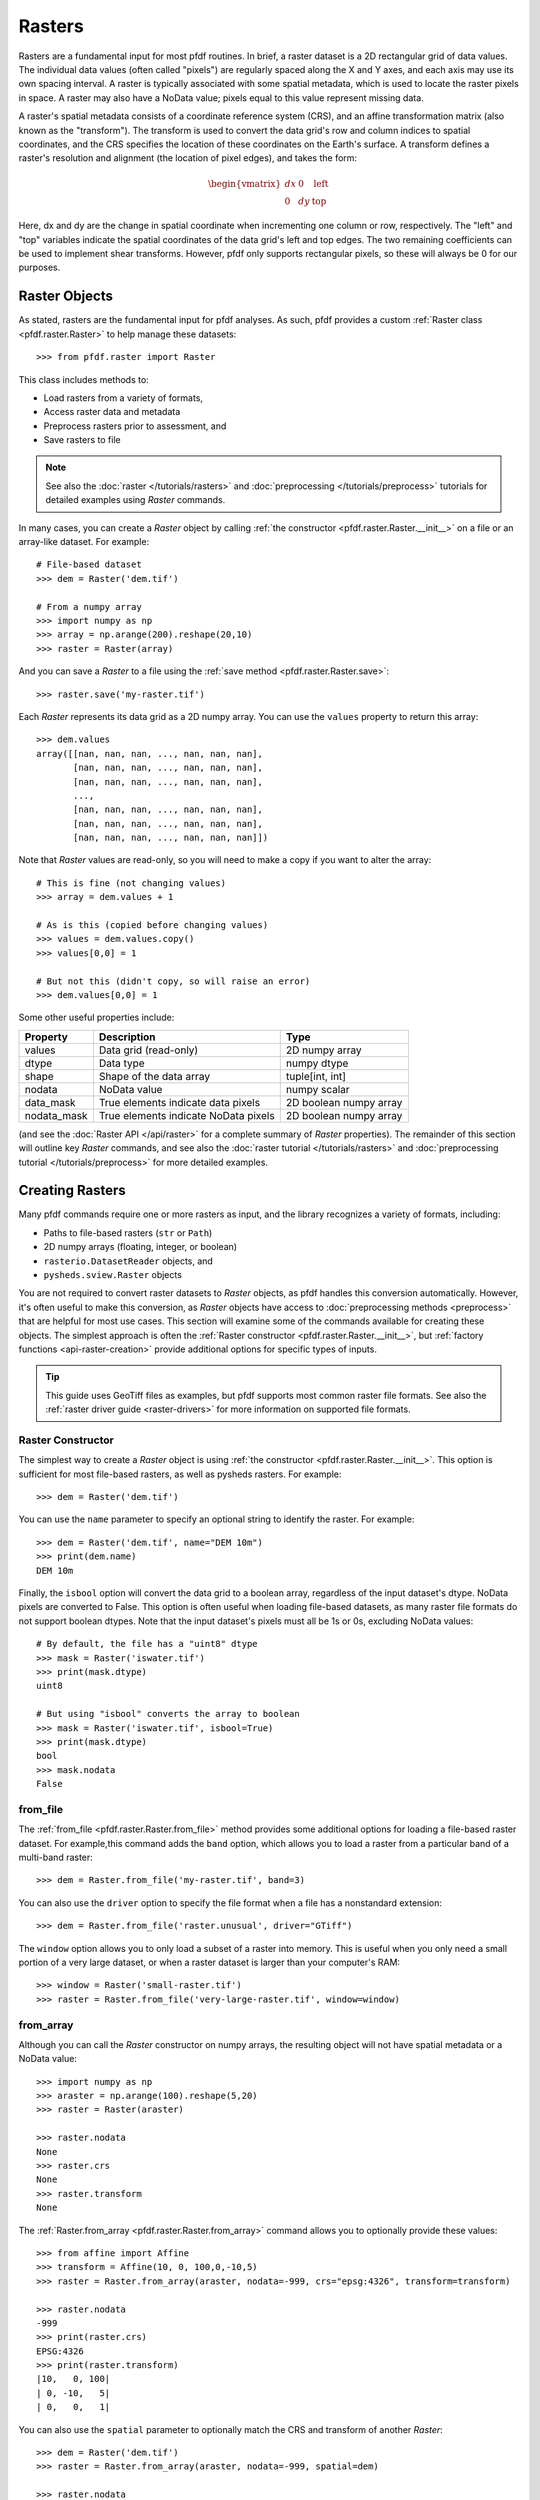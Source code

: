 Rasters
=======

Rasters are a fundamental input for most pfdf routines. In brief, a raster dataset is a 2D rectangular grid of data values. The individual data values (often called "pixels") are regularly spaced along the X and Y axes, and each axis may use its own spacing interval. A raster is typically associated with some spatial metadata, which is used to locate the raster pixels in space. A raster may also have a NoData value; pixels equal to this value represent missing data.

A raster's spatial metadata consists of a coordinate reference system (CRS), and an affine transformation matrix (also known as the "transform"). The transform is used to convert the data grid's row and column indices to spatial coordinates, and the CRS specifies the location of these coordinates on the Earth's surface. A transform defines a raster's resolution and alignment (the location of pixel edges), and takes the form:

.. _affine:

.. math::

    \begin{vmatrix}
    dx & 0 & \mathrm{left}\\
    0 & dy & \mathrm{top}
    \end{vmatrix}

Here, dx and dy are the change in spatial coordinate when incrementing one column or row, respectively. The "left" and "top" variables indicate the spatial coordinates of the data grid's left and top edges. The two remaining coefficients can be used to implement shear transforms. However, pfdf only supports rectangular pixels, so these will always be 0 for our purposes.


Raster Objects
--------------

As stated, rasters are the fundamental input for pfdf analyses. As such, pfdf provides a custom :ref:`Raster class <pfdf.raster.Raster>` to help manage these datasets::

    >>> from pfdf.raster import Raster

This class includes methods to:

* Load rasters from a variety of formats,
* Access raster data and metadata
* Preprocess rasters prior to assessment, and
* Save rasters to file

.. note:: See also the :doc:`raster </tutorials/rasters>` and :doc:`preprocessing </tutorials/preprocess>` tutorials for detailed examples using *Raster* commands.

In many cases, you can create a *Raster* object by calling :ref:`the constructor <pfdf.raster.Raster.__init__>` on a file or an array-like dataset. For example::

    # File-based dataset
    >>> dem = Raster('dem.tif')

    # From a numpy array
    >>> import numpy as np
    >>> array = np.arange(200).reshape(20,10)
    >>> raster = Raster(array)

And you can save a *Raster* to a file using the :ref:`save method <pfdf.raster.Raster.save>`::

    >>> raster.save('my-raster.tif')

Each *Raster* represents its data grid as a 2D numpy array. You can use the ``values`` property to return this array::

    >>> dem.values
    array([[nan, nan, nan, ..., nan, nan, nan],
           [nan, nan, nan, ..., nan, nan, nan],
           [nan, nan, nan, ..., nan, nan, nan],
           ...,
           [nan, nan, nan, ..., nan, nan, nan],
           [nan, nan, nan, ..., nan, nan, nan],
           [nan, nan, nan, ..., nan, nan, nan]])


Note that *Raster* values are read-only, so you will need to make a copy if you want to alter the array::

    # This is fine (not changing values)
    >>> array = dem.values + 1

    # As is this (copied before changing values)
    >>> values = dem.values.copy()
    >>> values[0,0] = 1

    # But not this (didn't copy, so will raise an error)
    >>> dem.values[0,0] = 1

Some other useful properties include:

.. list-table::

    * - **Property**
      - **Description**
      - **Type**
    * - values
      - Data grid (read-only)
      - 2D numpy array
    * - dtype
      - Data type
      - numpy dtype
    * - shape
      - Shape of the data array
      - tuple[int, int]
    * - nodata
      - NoData value
      - numpy scalar
    * - data_mask
      - True elements indicate data pixels
      - 2D boolean numpy array
    * - nodata_mask
      - True elements indicate NoData pixels
      - 2D boolean numpy array

(and see the :doc:`Raster API </api/raster>` for a complete summary of *Raster* properties). The remainder of this section will outline key *Raster* commands, and see also the :doc:`raster tutorial </tutorials/rasters>` and :doc:`preprocessing tutorial </tutorials/preprocess>` for more detailed examples.



Creating Rasters
----------------

Many pfdf commands require one or more rasters as input, and the library recognizes a variety of formats, including:

* Paths to file-based rasters (``str`` or ``Path``)
* 2D numpy arrays (floating, integer, or boolean)
* ``rasterio.DatasetReader`` objects, and
* ``pysheds.sview.Raster`` objects

You are not required to convert raster datasets to *Raster* objects, as pfdf handles this conversion automatically. However, it's often useful to make this conversion, as *Raster* objects have access to :doc:`preprocessing methods <preprocess>` that are helpful for most use cases. This section will examine some of the commands available for creating these objects. The simplest approach is often the :ref:`Raster constructor <pfdf.raster.Raster.__init__>`, but :ref:`factory functions <api-raster-creation>` provide additional options for specific types of inputs.

.. tip:: 
    
    This guide uses GeoTiff files as examples, but pfdf supports most common raster file formats. See also the :ref:`raster driver guide <raster-drivers>` for more information on supported file formats.

Raster Constructor
++++++++++++++++++
The simplest way to create a *Raster* object is using :ref:`the constructor <pfdf.raster.Raster.__init__>`. This option is sufficient for most file-based rasters, as well as pysheds rasters. For example::

    >>> dem = Raster('dem.tif')

You can use the ``name`` parameter to specify an optional string to identify the raster. For example::

    >>> dem = Raster('dem.tif', name="DEM 10m")
    >>> print(dem.name)
    DEM 10m

Finally, the ``isbool`` option will convert the data grid to a boolean array, regardless of the input dataset's dtype. NoData pixels are converted to False. This option is often useful when loading file-based datasets, as many raster file formats do not support boolean dtypes. Note that the input dataset's pixels must all be 1s or 0s, excluding NoData values::

    # By default, the file has a "uint8" dtype
    >>> mask = Raster('iswater.tif')
    >>> print(mask.dtype)
    uint8

    # But using "isbool" converts the array to boolean
    >>> mask = Raster('iswater.tif', isbool=True)
    >>> print(mask.dtype)
    bool
    >>> mask.nodata
    False


from_file
+++++++++
The :ref:`from_file <pfdf.raster.Raster.from_file>` method provides some additional options for loading a file-based raster dataset. For example,this command adds the ``band`` option, which allows you to load a raster from a particular band of a multi-band raster::

    >>> dem = Raster.from_file('my-raster.tif', band=3)

You can also use the ``driver`` option to specify the file format when a file has a nonstandard extension::

    >>> dem = Raster.from_file('raster.unusual', driver="GTiff")

The ``window`` option allows you to only load a subset of a raster into memory. This is useful when you only need a small portion of a very large dataset, or when a raster dataset is larger than your computer's RAM::

    >>> window = Raster('small-raster.tif')
    >>> raster = Raster.from_file('very-large-raster.tif', window=window)


from_array
++++++++++

Although you can call the *Raster* constructor on numpy arrays, the resulting object will not have spatial metadata or a NoData value::

    >>> import numpy as np
    >>> araster = np.arange(100).reshape(5,20)
    >>> raster = Raster(araster)

    >>> raster.nodata
    None
    >>> raster.crs
    None
    >>> raster.transform
    None

The :ref:`Raster.from_array <pfdf.raster.Raster.from_array>` command allows you to optionally provide these values::

    >>> from affine import Affine
    >>> transform = Affine(10, 0, 100,0,-10,5)
    >>> raster = Raster.from_array(araster, nodata=-999, crs="epsg:4326", transform=transform)

    >>> raster.nodata
    -999
    >>> print(raster.crs)
    EPSG:4326
    >>> print(raster.transform)
    |10,   0, 100|
    | 0, -10,   5|
    | 0,   0,   1|

You can also use the ``spatial`` parameter to optionally match the CRS and transform of another *Raster*::

    >>> dem = Raster('dem.tif')
    >>> raster = Raster.from_array(araster, nodata=-999, spatial=dem)

    >>> raster.nodata
    -999
    >>> print(raster.crs)
    EPSG:4326
    >>> print(raster.transform)
    |10,   0, 100|
    | 0, -10,   5|
    | 0,   0,   1|



from_polygons
+++++++++++++

Sometimes, you'll have a dataset represented as a set of polygon or multi-polygon features. For example, fire perimeters and soil properties are often represented as polygons. The routines in pfdf require raster datasets, so you will need to convert these polygon datasets to rasters before processing. You can use the :ref:`Raster.from_polygons <pfdf.raster.Raster.from_polygons>` command to do so. The command requires the path to a vector feature file, and we recommend also using the ``resolution`` option to match the resolution of the new raster to an existing raster::

    >>> dem = Raster('dem.tif')
    >>> perimeter = Raster.from_polygons("fire-perimeter.shp", resolution=dem)
    >>> print(perimeter.resolution)
    (10.0, 10.0)

By default, this command will create a boolean raster. Pixels inside a polygon will be marked as True, and all other pixels will be False. This is most suitable for polygons that represent a mask, such as a fire perimeter::

    >>> print(perimeter.dtype)
    bool
    >>> print(perimeter.nodata)
    False

However, other datasets (such as soil properties) are better represented by numeric values. When this is the case, you can use the ``field`` option to build the raster from one of the polygon data fields. In this case, pixels inside a polygon will be set to the value of the polygon's data field, and all other pixels will be NaN::

    >>> kf = Raster.from_polygons('kf-factor.shp', resolution=dem, field="KFFACT")

    >>> print(kf.dtype)
    float64
    >>> kf.nodata
    nan

You can also use the ``fill`` option to replace non-polygon pixels with a data value, rather than NaN::

    >>> kf = Raster.from_polygons("kf-factor.shp", resolution=dem, field="KFFACT", fill=-1 )


from_points
+++++++++++

Sometimes, you'll also need to convert a set of points or multi-points to a raster. This is most common when including debris-flow retainment features in an analysis. You can use the :ref:`Raster.from_points <pfdf.raster.Raster.from_points>` command to do so. The syntax is the same as :ref:`from_polygons <pfdf.raster.Raster.from_polygons>`, except that the file path should be for a point and/or multi-point feature file::

    # Boolean output
    >>> dem = Raster('dem.tif')
    >>> features = Raster.from_points('retainment-features.shp', resolution=dem)
    >>> features.dtype
    bool

    # Numeric output
    >>> features = Raster.from_points('retainment-features.shp', resolution=dem, field='Volume')
    >>> features.dtype
    float64



Saving Rasters
--------------

All pfdf commands that produce a raster will return a *Raster* object as output. You can use the ``values`` property to retrieve the raster's data grid, but it's often useful to use the :ref:`save method <pfdf.raster.Raster.save>` to save the raster to the indicated filepath::

    >>> araster.save('my-file.tif')

By default, this method will not overwrite existing files, but you can use the ``overwrite`` option to change this::

    >>> araster.save('my-file.tif', overwrite=True)

You can also use the ``driver`` option to specify the file format for filepaths with non-standard extensions::

    >>> araster.save('my-file.unusual', driver='GTiff')



